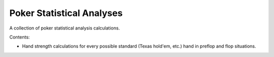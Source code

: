 ==========================
Poker Statistical Analyses
==========================

A collection of poker statistical analysis calculations.

Contents:

- Hand strength calculations for every possible standard (Texas hold'em, etc.) hand in preflop and flop situations.
